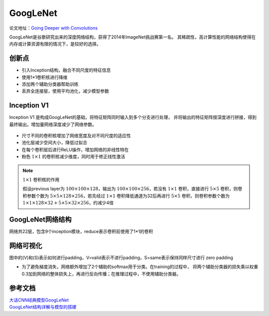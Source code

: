 GoogLeNet
==========

论文地址：`Going Deeper with Convolutions <https://static.googleusercontent.com/media/research.google.com/en//pubs/archive/43022.pdf>`_

GoogLeNet是谷歌研究出来的深度网络结构，获得了2014年ImageNet挑战赛第一名。
其稀疏性，高计算性能的网络结构使得在内存或计算资源有限的情况下，是较好的选择。

创新点
-------

* 引入Inception结构，融合不同尺度的特征信息

* 使用1*1卷积核进行降维

* 添加两个辅助分类器帮助训练

* 丢弃全连接层，使用平均池化，减少模型参数

Inception V1
-------------

Inception V1 是构成GoogLeNet的基础，将特征矩阵同时输入到多个分支进行处理，
并将输出的特征矩阵按深度进行拼接，得到最终输出。增加量网络深度减少了网络参数。

    .. image:: ./googlenet/inception.png
        :align: center

* 尺寸不同的卷积核增加了网络宽度及对不同尺度的适应性

* 池化层减少空间大小，降低过拟合

* 在每个卷积层后进行ReLU操作，增加网络的非线性特在

* 粉色
  :math:`1 \times 1` 的卷积核减少维度，同时用于修正线性激活

.. note::
    :math:`1 \times 1` 卷积核的作用

    假设previous layer为
    :math:`100 \times 100 \times 128`，输出为
    :math:`100 \times 100 \times 256`，若没有
    :math:`1 \times 1` 卷积，直接进行
    :math:`5 \times 5` 卷积，则卷积参数个数为
    :math:`5 \times 5 \times 128 \times 256`，若先经过
    :math:`1 \times 1` 卷积降低通道为32后再进行
    :math:`5 \times 5` 卷积，则卷积参数个数为
    :math:`1 \times 1 \times 128 \times 32 + 5 \times 5 \times 32 \times 256`，约减少4倍


GoogLeNet网络结构
------------------

网络共22层，包含9个inception模块，reduce表示卷积前使用了1*1的卷积

    .. image:: ./googlenet/struct.png
        :align: center

网络可视化
-----------

图中的(V)和(S)表示如何进行padding，V=valid表示不进行padding，S=same表示保持同样尺寸进行
zero padding

* 为了避免梯度消失，网络额外增加了2个辅助的softmax用于分类。在training的过程中，
  将两个辅助分类器的损失乘以权重0.3加到网络的整体损失上，再进行反向传播；在推理过程中，不使用辅助分类器。

    .. image:: ./googlenet/googlenet.png
        :align: center


参考文档
---------

| `大话CNN经典模型GoogLeNet <https://my.oschina.net/u/876354/blog/1637819>`_
| `GoogLeNet结构详解与模型的搭建 <https://blog.csdn.net/m0_37867091/article/details/107404735>`_
